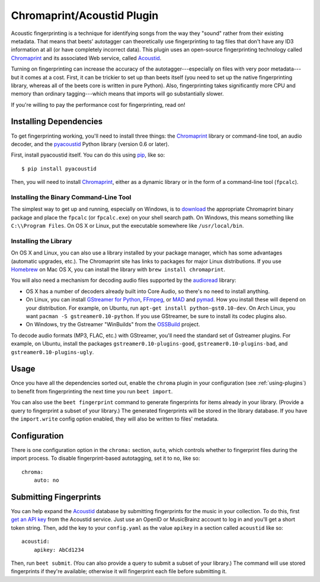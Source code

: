 Chromaprint/Acoustid Plugin
===========================

Acoustic fingerprinting is a technique for identifying songs from the way they
"sound" rather from their existing metadata. That means that beets' autotagger
can theoretically use fingerprinting to tag files that don't have any ID3
information at all (or have completely incorrect data).  This plugin uses an
open-source fingerprinting technology called `Chromaprint`_ and its associated
Web service, called `Acoustid`_.

.. _Chromaprint: http://acoustid.org/chromaprint
.. _acoustid: http://acoustid.org/

Turning on fingerprinting can increase the accuracy of the
autotagger---especially on files with very poor metadata---but it comes at a
cost. First, it can be trickier to set up than beets itself (you need to set up
the native fingerprinting library, whereas all of the beets core is written in
pure Python).  Also, fingerprinting takes significantly more CPU and memory than
ordinary tagging---which means that imports will go substantially slower.

If you're willing to pay the performance cost for fingerprinting, read on!

Installing Dependencies
-----------------------

To get fingerprinting working, you'll need to install three things: the
`Chromaprint`_ library or command-line tool, an audio decoder, and the
`pyacoustid`_ Python library (version 0.6 or later).

First, install pyacoustid itself. You can do this using `pip`_, like so::

    $ pip install pyacoustid

.. _pip: http://pip.openplans.org/

Then, you will need to install `Chromaprint`_, either as a dynamic library or
in the form of a command-line tool (``fpcalc``).

Installing the Binary Command-Line Tool
'''''''''''''''''''''''''''''''''''''''

The simplest way to get up and running, especially on Windows, is to
`download`_ the appropriate Chromaprint binary package and place the
``fpcalc`` (or ``fpcalc.exe``) on your shell search path. On Windows, this
means something like ``C:\\Program Files``. On OS X or Linux, put the
executable somewhere like ``/usr/local/bin``.

.. _download: http://acoustid.org/chromaprint

Installing the Library
''''''''''''''''''''''

On OS X and Linux, you can also use a library installed by your package
manager, which has some advantages (automatic upgrades, etc.). The Chromaprint
site has links to packages for major Linux distributions. If you use
`Homebrew`_ on Mac OS X, you can install the library with ``brew install
chromaprint``.

.. _Homebrew: http://mxcl.github.com/homebrew/

You will also need a mechanism for decoding audio files supported by the
`audioread`_ library:

* OS X has a number of decoders already built into Core Audio, so there's no
  need to install anything.

* On Linux, you can install `GStreamer for Python`_, `FFmpeg`_, or `MAD`_ and
  `pymad`_. How you install these will depend on your distribution.
  For example, on Ubuntu, run ``apt-get install python-gst0.10-dev``. On Arch
  Linux, you want ``pacman -S gstreamer0.10-python``. If you use GStreamer, be
  sure to install its codec plugins also.

* On Windows, try the Gstreamer "WinBuilds" from the `OSSBuild`_ project.

.. _audioread: https://github.com/sampsyo/audioread
.. _pyacoustid: http://github.com/sampsyo/pyacoustid
.. _GStreamer for Python:
    http://gstreamer.freedesktop.org/modules/gst-python.html
.. _FFmpeg: http://ffmpeg.org/
.. _MAD: http://spacepants.org/src/pymad/
.. _pymad: http://www.underbit.com/products/mad/
.. _Core Audio: http://developer.apple.com/technologies/mac/audio-and-video.html
.. _OSSBuild: http://code.google.com/p/ossbuild/

To decode audio formats (MP3, FLAC, etc.) with GStreamer, you'll need the
standard set of Gstreamer plugins. For example, on Ubuntu, install the packages
``gstreamer0.10-plugins-good``, ``gstreamer0.10-plugins-bad``, and
``gstreamer0.10-plugins-ugly``.

Usage
-----

Once you have all the dependencies sorted out, enable the ``chroma`` plugin in
your configuration (see :ref:`using-plugins`) to benefit from fingerprinting
the next time you run ``beet import``.

You can also use the ``beet fingerprint`` command to generate fingerprints for
items already in your library. (Provide a query to fingerprint a subset of your
library.) The generated fingerprints will be stored in the library database.
If you have the ``import.write`` config option enabled, they will also be
written to files' metadata.

.. _submitfp:

Configuration
-------------

There is one configuration option in the ``chroma:`` section, ``auto``, which
controls whether to fingerprint files during the import process. To disable
fingerprint-based autotagging, set it to ``no``, like so::

    chroma:
        auto: no

Submitting Fingerprints
-----------------------

You can help expand the `Acoustid`_ database by submitting fingerprints for the
music in your collection. To do this, first `get an API key`_ from the Acoustid
service. Just use an OpenID or MusicBrainz account to log in and you'll get a
short token string. Then, add the key to your ``config.yaml`` as the
value ``apikey`` in a section called ``acoustid`` like so::

    acoustid:
        apikey: AbCd1234

Then, run ``beet submit``. (You can also provide a query to submit a subset of
your library.) The command will use stored fingerprints if they're available;
otherwise it will fingerprint each file before submitting it.

.. _get an API key: http://acoustid.org/api-key
